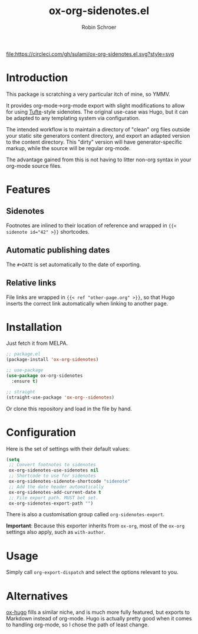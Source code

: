 #+TITLE: ox-org-sidenotes.el
#+AUTHOR: Robin Schroer

[[https://circleci.com/gh/sulami/ox-org-sidenotes.el][file:https://circleci.com/gh/sulami/ox-org-sidenotes.el.svg?style=svg]]

* Introduction

This package is scratching a very particular itch of mine, so YMMV.

It provides org-mode->org-mode export with slight modifications to
allow for using [[https://edwardtufte.github.io/tufte-css/][Tufte]]-style sidenotes. The original use-case was Hugo,
but it can be adapted to any templating system via configuration.

The intended workflow is to maintain a directory of "clean" org files
outside your static site generators content directory, and export an
adapted version to the content directory. This "dirty" version will
have generator-specific markup, while the source will be regular
org-mode.

The advantage gained from this is not having to litter non-org syntax
in your org-mode source files.

* Features

** Sidenotes

Footnotes are inlined to their location of reference and wrapped in
~{{< sidenote id="42" >}}~ shortcodes.

** Automatic publishing dates

The ~#+DATE~ is set automatically to the date of exporting.

** Relative links

File links are wrapped in ~{{< ref "other-page.org" >}}~, so that Hugo
inserts the correct link automatically when linking to another page.

* Installation

Just fetch it from MELPA.

#+begin_src emacs-lisp
;; package.el
(package-install 'ox-org-sidenotes)

;; use-package
(use-package ox-org-sidenotes
  :ensure t)

;; straight
(straight-use-package 'ox-org--sidenotes)
#+end_src

Or clone this repository and load in the file by hand.

* Configuration

Here is the set of settings with their default values:

#+begin_src emacs-lisp
(setq
 ;; Convert footnotes to sidenotes
 ox-org-sidenotes-use-sidenotes nil
 ;; Shortcode to use for sidenotes
 ox-org-sidenotes-sidenote-shortcode "sidenote"
 ;; Add the date header automatically
 ox-org-sidenotes-add-current-date t
 ;; File export path. MUST bet set.
 ox-org-sidenotes-export-path "")
#+end_src

There is also a customisation group called ~org-sidenotes-export~.

*Important*: Because this exporter inherits from ~ox-org~, most of the
~ox-org~ settings also apply, such as ~with-author~.

* Usage

Simply call ~org-export-dispatch~ and select the options relevant to
you.

* Alternatives

[[https://github.com/kaushalmodi/ox-hugo][ox-hugo]] fills a similar niche, and is much more fully featured, but
exports to Markdown instead of org-mode. Hugo is actually pretty good
when it comes to handling org-mode, so I chose the path of least
change.
